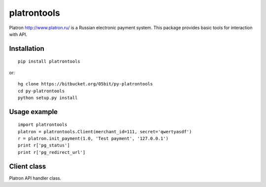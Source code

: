 ============
platrontools
============

Platron http://www.platron.ru/ is a Russian electronic payment system. This package provides basic tools for interaction with API.


Installation
============

::

	pip install platrontools

or::

	hg clone https://bitbucket.org/05bit/py-platrontools
	cd py-platrontools
	python setup.py install


Usage example
=============

::

	import platrontools
	platron = platrontools.Client(merchant_id=111, secret='qwertyasdf')
	r = platron.init_payment(1.0, 'Test payment', '127.0.0.1')
	print r['pg_status']
	print r['pg_redirect_url']

Client class
============

.. class:: Client(method='POST', secret=None, merchant_id=None)

	Platron API handler class.

	.. method:: init_payment(amount, description, user_ip, **optional)

		Sends request to Platron to initialize new payment.

	.. method:: create_response(data, url)

		Creates XML response by data, with signature.

	.. method:: parse_response(xml, url)

		Parses XML response from Platron.

	.. method:: check_signature(data, url)

		Checks data signature, which is send/received by script
		located at specified ``url``.
